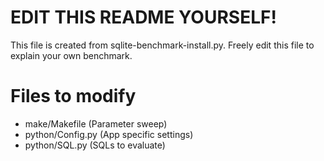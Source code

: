 * EDIT THIS README YOURSELF!
  This file is created from sqlite-benchmark-install.py.
  Freely edit this file to explain your own benchmark.

* Files to modify
  - make/Makefile (Parameter sweep)
  - python/Config.py (App specific settings)
  - python/SQL.py (SQLs to evaluate)
